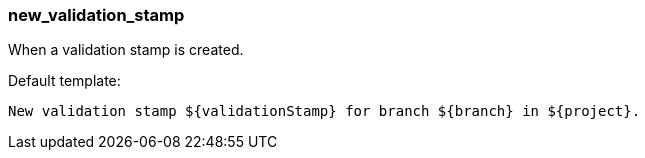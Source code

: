 [[event-new_validation_stamp]]
=== new_validation_stamp

When a validation stamp is created.

Default template:

[source]
----
New validation stamp ${validationStamp} for branch ${branch} in ${project}.
----


